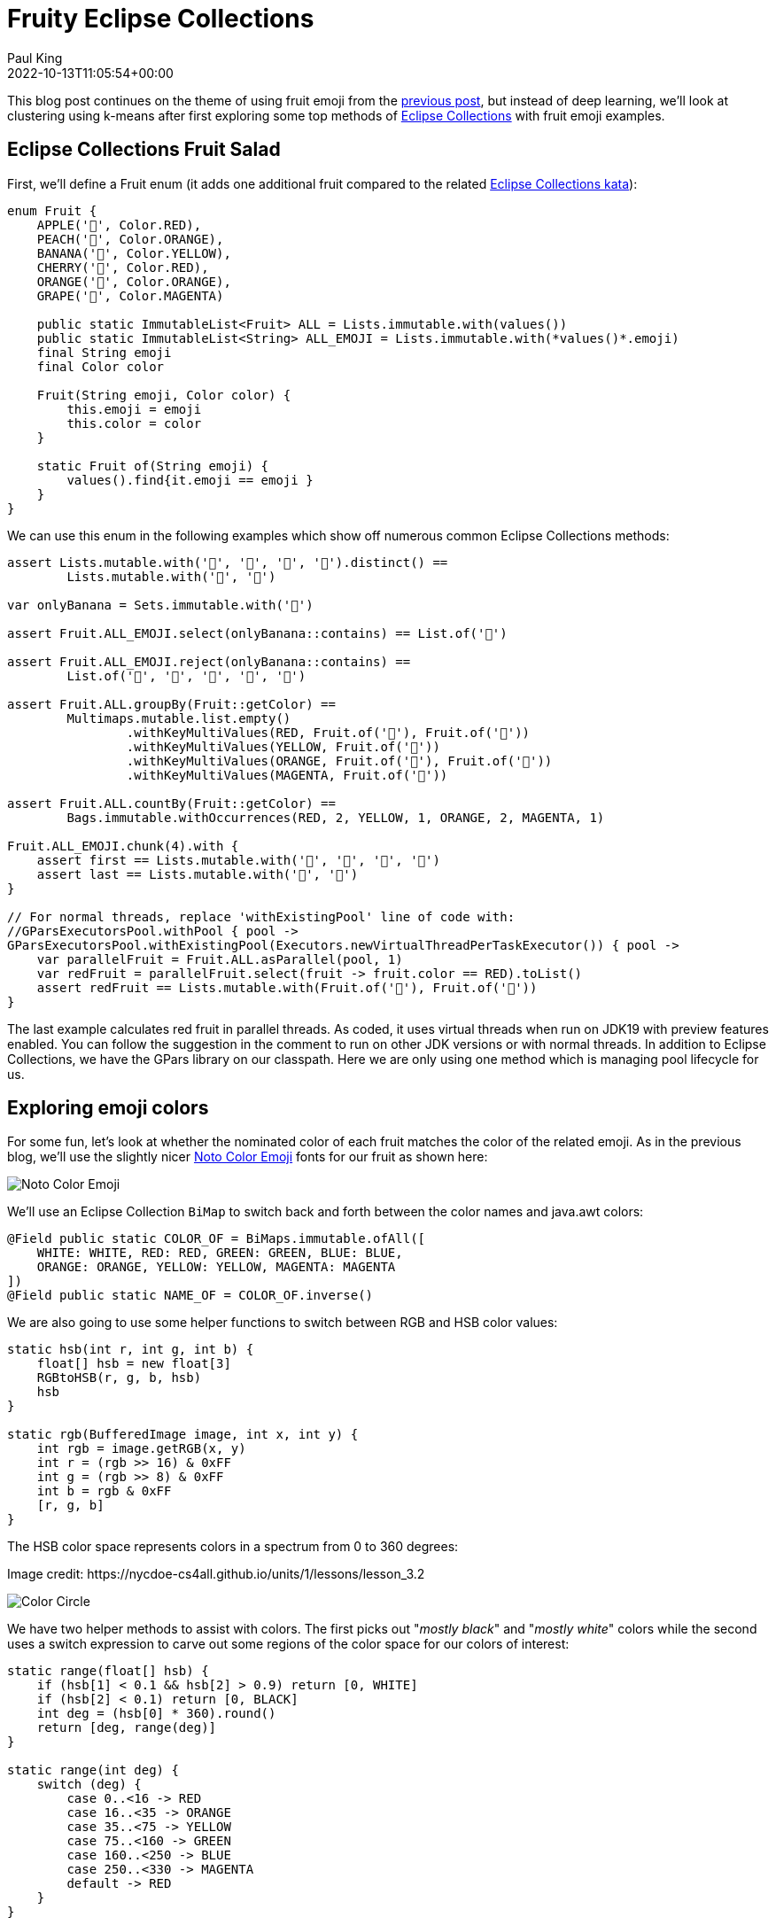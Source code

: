 = Fruity Eclipse Collections
Paul King
:revdate: 2022-10-13T11:05:54+00:00
:keywords: data science, eclipse collections, groovy, kmeans, emoji, virtual threads, scala integration, clustering
:description: This post looks at using KMeans to compare fruit nominated color with the colors used in its emoji.

This blog post continues on the theme of using fruit emoji from the
https://groovy.apache.org/blog/deep-learning-and-eclipse-collections[previous post],
but instead of deep learning, we'll look at clustering using k-means after first
exploring some top methods of
https://www.eclipse.org/collections/[Eclipse Collections] with fruit emoji examples.

== Eclipse Collections Fruit Salad

First, we'll define a Fruit enum (it adds one additional fruit compared to the related
https://github.com/eclipse/eclipse-collections-kata/tree/master/top-methods-kata-solutions[Eclipse Collections kata]):

[source,groovy]
----
enum Fruit {
    APPLE('🍎', Color.RED),
    PEACH('🍑', Color.ORANGE),
    BANANA('🍌', Color.YELLOW),
    CHERRY('🍒', Color.RED),
    ORANGE('🍊', Color.ORANGE),
    GRAPE('🍇', Color.MAGENTA)

    public static ImmutableList<Fruit> ALL = Lists.immutable.with(values())
    public static ImmutableList<String> ALL_EMOJI = Lists.immutable.with(*values()*.emoji)
    final String emoji
    final Color color

    Fruit(String emoji, Color color) {
        this.emoji = emoji
        this.color = color
    }

    static Fruit of(String emoji) {
        values().find{it.emoji == emoji }
    }
}
----

We can use this enum in the following examples which show off numerous common Eclipse Collections methods:

[source,groovy]
----
assert Lists.mutable.with('🍎', '🍎', '🍌', '🍌').distinct() ==
        Lists.mutable.with('🍎', '🍌')

var onlyBanana = Sets.immutable.with('🍌')

assert Fruit.ALL_EMOJI.select(onlyBanana::contains) == List.of('🍌')

assert Fruit.ALL_EMOJI.reject(onlyBanana::contains) ==
        List.of('🍎', '🍑', '🍒', '🍊', '🍇')

assert Fruit.ALL.groupBy(Fruit::getColor) ==
        Multimaps.mutable.list.empty()
                .withKeyMultiValues(RED, Fruit.of('🍎'), Fruit.of('🍒'))
                .withKeyMultiValues(YELLOW, Fruit.of('🍌'))
                .withKeyMultiValues(ORANGE, Fruit.of('🍑'), Fruit.of('🍊'))
                .withKeyMultiValues(MAGENTA, Fruit.of('🍇'))

assert Fruit.ALL.countBy(Fruit::getColor) ==
        Bags.immutable.withOccurrences(RED, 2, YELLOW, 1, ORANGE, 2, MAGENTA, 1)

Fruit.ALL_EMOJI.chunk(4).with {
    assert first == Lists.mutable.with('🍎', '🍑', '🍌', '🍒')
    assert last == Lists.mutable.with('🍊', '🍇')
}

// For normal threads, replace 'withExistingPool' line of code with:
//GParsExecutorsPool.withPool { pool ->
GParsExecutorsPool.withExistingPool(Executors.newVirtualThreadPerTaskExecutor()) { pool ->
    var parallelFruit = Fruit.ALL.asParallel(pool, 1)
    var redFruit = parallelFruit.select(fruit -> fruit.color == RED).toList()
    assert redFruit == Lists.mutable.with(Fruit.of('🍎'), Fruit.of('🍒'))
}
----

The last example calculates red fruit in parallel threads.
As coded, it uses virtual threads when run on JDK19 with preview features enabled.
You can follow the suggestion in the comment to run on other JDK versions or with normal threads.
In addition to Eclipse Collections, we have the GPars library on our classpath.
Here we are only using one method which is managing pool lifecycle for us.

== Exploring emoji colors

For some fun, let's look at whether the nominated color of each fruit matches the color
of the related emoji. As in the previous blog, we'll use the slightly nicer
https://fonts.google.com/noto/specimen/Noto+Color+Emoji?preview.text=%F0%9F%8D%8E%F0%9F%8D%91%F0%9F%8D%8C%F0%9F%8D%92%F0%9F%8D%8A%F0%9F%8D%87&amp;preview.text_type=custom[Noto Color Emoji]
fonts for our fruit as shown here:

image:img/fruit_emoji.png[Noto Color Emoji]

We'll use an Eclipse Collection `BiMap` to switch back and forth between the color names
and java.awt colors:

[source,groovy]
----
@Field public static COLOR_OF = BiMaps.immutable.ofAll([
    WHITE: WHITE, RED: RED, GREEN: GREEN, BLUE: BLUE,
    ORANGE: ORANGE, YELLOW: YELLOW, MAGENTA: MAGENTA
])
@Field public static NAME_OF = COLOR_OF.inverse()
----

We are also going to use some helper functions to switch between RGB and HSB color values:

[source,groovy]
----
static hsb(int r, int g, int b) {
    float[] hsb = new float[3]
    RGBtoHSB(r, g, b, hsb)
    hsb
}

static rgb(BufferedImage image, int x, int y) {
    int rgb = image.getRGB(x, y)
    int r = (rgb >> 16) & 0xFF
    int g = (rgb >> 8) & 0xFF
    int b = rgb & 0xFF
    [r, g, b]
}
----

The HSB color space represents colors in a spectrum from 0 to 360 degrees:

.Image credit: ++https://nycdoe-cs4all.github.io/units/1/lessons/lesson_3.2++
image:https://nycdoe-cs4all.github.io/images/lessons/unit_1/3.2/circle.png[Color Circle]


We have two helper methods to assist with colors.
The first picks out "_mostly black_" and "_mostly white_" colors while
the second uses a switch expression to carve out some regions of the
color space for our colors of interest:

[source,groovy]
----
static range(float[] hsb) {
    if (hsb[1] < 0.1 && hsb[2] > 0.9) return [0, WHITE]
    if (hsb[2] < 0.1) return [0, BLACK]
    int deg = (hsb[0] * 360).round()
    return [deg, range(deg)]
}

static range(int deg) {
    switch (deg) {
        case 0..<16 -> RED
        case 16..<35 -> ORANGE
        case 35..<75 -> YELLOW
        case 75..<160 -> GREEN
        case 160..<250 -> BLUE
        case 250..<330 -> MAGENTA
        default -> RED
    }
}
----

Note that the JDK doesn't have a standard color of PURPLE, so we combine purple with magenta by choosing an appropriate broad spectrum for MAGENTA.

We used a https://plotly.com/javascript/[Plotly] 3D interactive scatterplot
(as supported by the https://jtablesaw.github.io/tablesaw/userguide/Introduction_to_Plotting[Tablesaw] Java dataframe and visualization library to visualize our emoji colors (as degrees on the color spectrum) vs the XY coordinates:
image:img/fruity_eclipse_collections_color_vs_xy.png[Color vs xy plot]

We are going to try out 3 approaches for determining the predominant color of each emoji:

* *Most common color*: We find the color spectrum value for each point and count up the number of points of each color. The color with the most points will be selected. This is simple and works in many scenarios but if an apple or cherry has 100 shades of red but only one shade of green for the stalk or a leaf, green may be selected.
* *Most common range*: We group each point into a color range. The range with the most points will be selected.
* *Centroid of biggest cluster*: We divide our emoji image into a grid of sub-images. We will perform k-means clustering of the RGB values for each point in the sub-image. This will cluster similar colored points together in a cluster. The cluster with the most points will be selected and its centroid will be chosen as the selected pre-dominant color. This approach has the affect of pixelating our sub-image by color. This approach is inspired by this https://medium.com/swlh/getting-dominant-colour-of-an-image-using-k-means-f7fdca880063[python article].

=== Most Common Color

Ignoring the background white color, the most common color for our PEACH emoji is a shade of orange. The graph below shows the count of each color:
image:img/fruity_eclipse_collections_peach_color_histogram.png[Color histogram for PEACH]

=== Most Common Range

If instead of counting each color, we group colors into their range and count the numbers in each range, we get the following graph for PEACH:
image:img/fruity_eclipse_collections_peach_range_histogram.png[Range histogram for PEACH]

=== K-Means

K-Means is an algorithm for finding cluster centroids. For k=3, we would start by picking
3 random points as our starting centroids.

image:img/kmeans_step1.png[kmeans step 1]

We allocate all points to their closest centroid:

image:img/kmeans_step2.png[kmeans step 2]

Given this allocation, we re-calculate each centroid from all of its points:

image:img/kmeans_step3.png[kmeans step 3]

We repeat this process until either a stable centroid selection
is found, or we have reached a certain number of iterations.
We used the K-Means algorithm from
https://commons.apache.org/proper/commons-math/userguide/ml.html#clustering[Apache Commons Math].

Here is the kind of result we would expect if run on the complete
set of points for the PEACH emoji. The black dots are the centroids.
It has found one green, one orange and one red centroid.
The centroid with the most points allocated to it should be the
most predominant color. (This is another interactive 3D scatterplot.)

image:img/rgb_peach3d.png[RgbPeach3d]
We can plot the number of points allocated to each cluster as a
bar chart. (We used a https://github.com/alexarchambault/plotly-scala[Scala plotting library]
to show Groovy integration with Scala.)
image:img/peach_centroid_sizes.png[Peach colour centroid sizes]

The code for drawing the above chart looks like this:

[source,groovy]
----
var trace = new Bar(intSeq([1, 2, 3]), intSeq(sizes))
        .withMarker(new Marker().withColor(oneOrSeq(colors)))

var traces = asScala([trace]).toSeq()

var layout = new Layout()
        .withTitle("Centroid sizes for $fruit")
        .withShowlegend(false)
        .withHeight(600)
        .withWidth(800)

Plotly.plot(path, traces, layout, defaultConfig, false, false, true)
----

=== K-Means with subimages

The approach we will take for our third option enhances K-Means.
Instead of finding centroids for the whole image as the graphs just
shown do, we divide the image into subimages and perform the K-Means
on each subimage. Our overall pre-dominant color is determined to be
the most common color predicated across all of our subimages.

== Putting it all together

Here is the final code covering all three approaches (including printing some pretty images highlighting the third approach and the Plotly 3D scatter plots):

[source,groovy]
----
var results = Fruit.ALL.collect { fruit ->
    var file = getClass().classLoader.getResource("${fruit.name()}.png").file as File
    var image = ImageIO.read(file)

    var colors = [:].withDefault { 0 }
    var ranges = [:].withDefault { 0 }
    for (x in 0..<image.width) {
        for (y in 0..<image.height) {
            def (int r, int g, int b) = rgb(image, x, y)
            float[] hsb = hsb(r, g, b)
            def (deg, range) = range(hsb)
            if (range != WHITE) { // ignore white background
                ranges[range]++
                colors[deg]++
            }
        }
    }
    var maxRange = ranges.max { e -> e.value }.key
    var maxColor = range(colors.max { e -> e.value }.key)

    int cols = 8, rows = 8
    int grid = 5 // thickness of black "grid" between subimages
    int stepX = image.width / cols
    int stepY = image.height / rows
    var splitImage = new BufferedImage(image.width + (cols - 1) * grid, image.height + (rows - 1) * grid, image.type)
    var g2a = splitImage.createGraphics()
    var pixelated = new BufferedImage(image.width + (cols - 1) * grid, image.height + (rows - 1) * grid, image.type)
    var g2b = pixelated.createGraphics()

    ranges = [:].withDefault { 0 }
    for (i in 0..<rows) {
        for (j in 0..<cols) {
            def clusterer = new KMeansPlusPlusClusterer(5, 100)
            List<DoublePoint> data = []
            for (x in 0..<stepX) {
                for (y in 0..<stepY) {
                    def (int r, int g, int b) = rgb(image, stepX * j + x, stepY * i + y)
                    var dp = new DoublePoint([r, g, b] as int[])
                    var hsb = hsb(r, g, b)
                    def (deg, col) = range(hsb)
                    data << dp
                }
            }
            var centroids = clusterer.cluster(data)
            var biggestCluster = centroids.max { ctrd -> ctrd.points.size() }
            var ctr = biggestCluster.center.point*.intValue()
            var hsb = hsb(*ctr)
            def (_, range) = range(hsb)
            if (range != WHITE) ranges[range]++
            g2a.drawImage(image, (stepX + grid) * j, (stepY + grid) * i, stepX * (j + 1) + grid * j, stepY * (i + 1) + grid * i,
                    stepX * j, stepY * i, stepX * (j + 1), stepY * (i + 1), null)
            g2b.color = new Color(*ctr)
            g2b.fillRect((stepX + grid) * j, (stepY + grid) * i, stepX, stepY)
        }
    }
    g2a.dispose()
    g2b.dispose()

    var swing = new SwingBuilder()
    var maxCentroid = ranges.max { e -> e.value }.key
    swing.edt {
        frame(title: 'Original vs Subimages vs K-Means',
                defaultCloseOperation: DISPOSE_ON_CLOSE, pack: true, show: true) {
            flowLayout()
            label(icon: imageIcon(image))
            label(icon: imageIcon(splitImage))
            label(icon: imageIcon(pixelated))
        }
    }

    [fruit, maxRange, maxColor, maxCentroid]
}

println "Fruit  Expected      By max color  By max range  By k-means"
results.each { fruit, maxRange, maxColor, maxCentroid ->
    def colors = [fruit.color, maxColor, maxRange, maxCentroid].collect {
        NAME_OF[it].padRight(14)
    }.join().trim()
    println "${fruit.emoji.padRight(6)} $colors"
}
----

Here are the resulting images:

image:img/peach_images.png[peach images]
image:img/banana_images.png[banana images]
image:img/cherry_images.png[cherry images]
image:img/orange_images.png[orange images]
image:img/grape_images.png[grape images]
image:img/apple_images.png[apple images]

And, here are the final results:

image:img/fruit_emoji_color_prediction_results.png[results]

In our case, all three approaches yielded the same results.
Results for other emojis may vary.

== Further information

* Repo with example code: https://github.com/paulk-asert/fruity-eclipse-collections
* Further examples of k-means clustering: https://github.com/paulk-asert/groovy-data-science/tree/master/subprojects/Whiskey
* Related slides for clustering: https://speakerdeck.com/paulk/groovy-data-science?slide=94
* Eclipse collections homepage: https://www.eclipse.org/collections/
